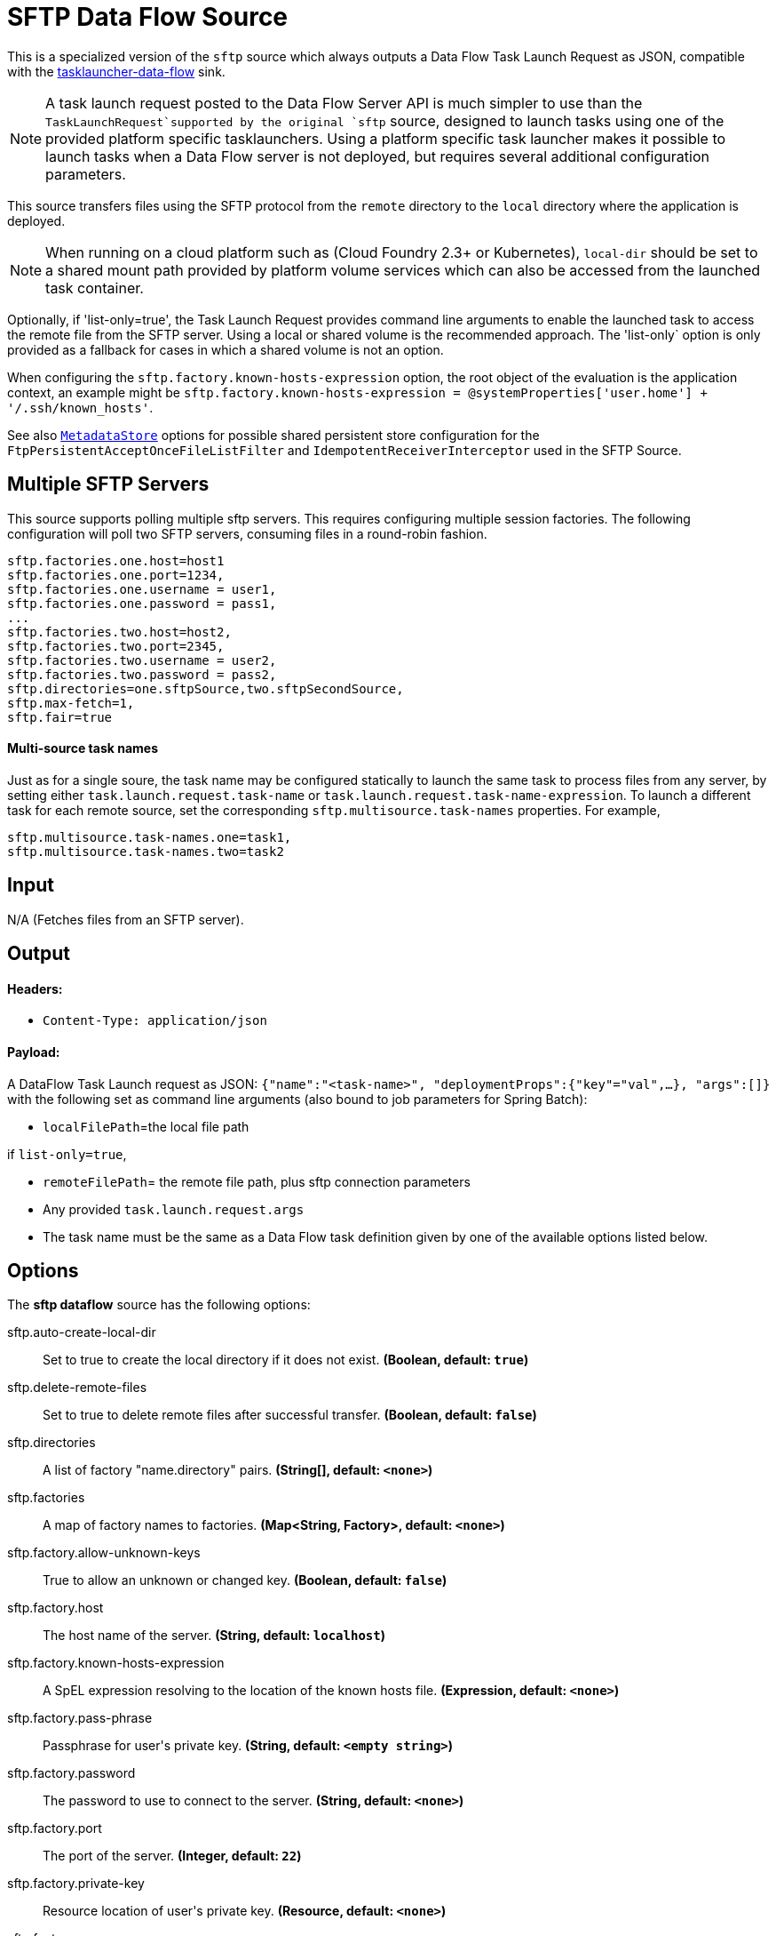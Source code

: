 //tag::ref-doc[]
= SFTP Data Flow Source

This is a specialized version of the `sftp` source which always outputs a Data Flow Task Launch Request as JSON, compatible with the https://github.com/spring-cloud-stream-app-starters/tasklauncher-data-flow[tasklauncher-data-flow] sink.

NOTE: A task launch request posted to the Data Flow Server API is much simpler to use than the `TaskLaunchRequest`supported by the original `sftp` source, designed to launch tasks using one of the provided platform specific tasklaunchers.
Using a platform specific task launcher makes it possible to launch tasks when a Data Flow server is not deployed, but requires several additional configuration parameters.

This source transfers files using the SFTP protocol from the `remote` directory to the `local` directory where the application is deployed.

NOTE: When running on a cloud platform such as (Cloud Foundry 2.3+ or Kubernetes), `local-dir` should be set to a shared mount path provided by platform volume services which can also be accessed from the launched task container.

Optionally, if 'list-only=true', the Task Launch Request provides command line arguments to enable the launched task to access the remote file from the SFTP server.
Using a local or shared volume is the recommended approach.
The 'list-only` option is only provided as a fallback for cases in which a shared volume is not an option.


When configuring the `sftp.factory.known-hosts-expression` option, the root object of the evaluation is the application context, an example might be `sftp.factory.known-hosts-expression = @systemProperties['user.home'] + '/.ssh/known_hosts'`.

See also https://github.com/spring-cloud-stream-app-starters/core/blob/master/common/app-starters-metadata-store-common/README.adoc[`MetadataStore`] options for possible shared persistent store configuration for the `FtpPersistentAcceptOnceFileListFilter` and `IdempotentReceiverInterceptor` used in the SFTP Source.

== Multiple SFTP Servers
This source supports polling multiple sftp servers.
This requires configuring multiple session factories.
The following configuration will poll two SFTP servers, consuming files in a round-robin fashion.

```
sftp.factories.one.host=host1
sftp.factories.one.port=1234,
sftp.factories.one.username = user1,
sftp.factories.one.password = pass1,
...
sftp.factories.two.host=host2,
sftp.factories.two.port=2345,
sftp.factories.two.username = user2,
sftp.factories.two.password = pass2,
sftp.directories=one.sftpSource,two.sftpSecondSource,
sftp.max-fetch=1,
sftp.fair=true
```

==== Multi-source task names

Just as for a single soure, the task name may be configured statically to launch the same task to process files from any server, by setting either `task.launch.request.task-name` or `task.launch.request.task-name-expression`.
To launch a different task for each remote source, set the corresponding `sftp.multisource.task-names` properties. For example,

```
sftp.multisource.task-names.one=task1,
sftp.multisource.task-names.two=task2
```

== Input

N/A (Fetches files from an SFTP server).

== Output

==== Headers:

* `Content-Type: application/json`

==== Payload:

A DataFlow Task Launch request as JSON: `{"name":"<task-name>", "deploymentProps":{"key"="val",...}, "args":[]}` with the following set as command line arguments (also bound to job parameters for Spring Batch):

* `localFilePath`=the local file path

if `list-only=true`,

* `remoteFilePath`= the remote file path, plus sftp connection parameters

*  Any provided `task.launch.request.args`

* The task name must be the same as a Data Flow task definition given by one of the available options listed below.

== Options

The **$$sftp dataflow$$** $$source$$ has the following options:

//tag::configuration-properties[]
$$sftp.auto-create-local-dir$$:: $$Set to true to create the local directory if it does not exist.$$ *($$Boolean$$, default: `$$true$$`)*
$$sftp.delete-remote-files$$:: $$Set to true to delete remote files after successful transfer.$$ *($$Boolean$$, default: `$$false$$`)*
$$sftp.directories$$:: $$A list of factory "name.directory" pairs.$$ *($$String[]$$, default: `$$<none>$$`)*
$$sftp.factories$$:: $$A map of factory names to factories.$$ *($$Map<String, Factory>$$, default: `$$<none>$$`)*
$$sftp.factory.allow-unknown-keys$$:: $$True to allow an unknown or changed key.$$ *($$Boolean$$, default: `$$false$$`)*
$$sftp.factory.host$$:: $$The host name of the server.$$ *($$String$$, default: `$$localhost$$`)*
$$sftp.factory.known-hosts-expression$$:: $$A SpEL expression resolving to the location of the known hosts file.$$ *($$Expression$$, default: `$$<none>$$`)*
$$sftp.factory.pass-phrase$$:: $$Passphrase for user's private key.$$ *($$String$$, default: `$$<empty string>$$`)*
$$sftp.factory.password$$:: $$The password to use to connect to the server.$$ *($$String$$, default: `$$<none>$$`)*
$$sftp.factory.port$$:: $$The port of the server.$$ *($$Integer$$, default: `$$22$$`)*
$$sftp.factory.private-key$$:: $$Resource location of user's private key.$$ *($$Resource$$, default: `$$<none>$$`)*
$$sftp.factory.username$$:: $$The username to use to connect to the server.$$ *($$String$$, default: `$$<none>$$`)*
$$sftp.fair$$:: $$True for fair polling of multiple servers/directories.$$ *($$Boolean$$, default: `$$false$$`)*
$$sftp.filename-pattern$$:: $$A filter pattern to match the names of files to transfer.$$ *($$String$$, default: `$$<none>$$`)*
$$sftp.filename-regex$$:: $$A filter regex pattern to match the names of files to transfer.$$ *($$Pattern$$, default: `$$<none>$$`)*
$$sftp.list-only$$:: $$Set to true to return file metadata without the entire payload.$$ *($$Boolean$$, default: `$$false$$`)*
$$sftp.local-dir$$:: $$The local directory to use for file transfers.$$ *($$File$$, default: `$$<none>$$`)*
$$sftp.max-fetch$$:: $$The maximum number of remote files to fetch per poll; default unlimited. Does not apply when listing files or building task launch requests.$$ *($$Integer$$, default: `$$<none>$$`)*
$$sftp.multisource.task-names$$:: $$Map of task names to multi-source server keys.$$ *($$Map<String, String>$$, default: `$$<none>$$`)*
$$sftp.preserve-timestamp$$:: $$Set to true to preserve the original timestamp.$$ *($$Boolean$$, default: `$$true$$`)*
$$sftp.remote-dir$$:: $$The remote FTP directory.$$ *($$String$$, default: `$$/$$`)*
$$sftp.remote-file-separator$$:: $$The remote file separator.$$ *($$String$$, default: `$$/$$`)*
$$task.launch.request.arg-expressions$$:: $$Comma separated list of option args as SpEL expressions in key=value format.$$ *($$String$$, default: `$$<empty string>$$`)*
$$task.launch.request.args$$:: $$Comma separated list of optional args in key=value format.$$ *($$List<String>$$, default: `$$<none>$$`)*
$$task.launch.request.deployment-properties$$:: $$Comma delimited list of deployment properties to be applied to the TaskLaunchRequest.$$ *($$String$$, default: `$$<empty string>$$`)*
$$task.launch.request.task-name$$:: $$The Data Flow task name.$$ *($$String$$, default: `$$<none>$$`)*
$$task.launch.request.task-name-expression$$:: $$A SpEL expression to extract the task name from each Message, using the Message as the evaluation context.$$ *($$String$$, default: `$$<none>$$`)*
$$trigger.cron$$:: $$Cron expression value for the Cron Trigger.$$ *($$String$$, default: `$$<none>$$`)*
$$trigger.date-format$$:: $$Format for the date value.$$ *($$String$$, default: `$$<none>$$`)*
$$trigger.fixed-delay$$:: $$Fixed delay for periodic triggers.$$ *($$Integer$$, default: `$$1$$`)*
$$trigger.initial-delay$$:: $$Initial delay for periodic triggers.$$ *($$Integer$$, default: `$$0$$`)*
$$trigger.max-messages$$:: $$Maximum messages per poll, -1 means infinity.$$ *($$Long$$, default: `$$-1$$`)*
$$trigger.time-unit$$:: $$The TimeUnit to apply to delay values.$$ *($$TimeUnit$$, default: `$$SECONDS$$`, possible values: `NANOSECONDS`,`MICROSECONDS`,`MILLISECONDS`,`SECONDS`,`MINUTES`,`HOURS`,`DAYS`)*
//end::configuration-properties[]

== Build

```
$ ./mvnw clean install -PgenerateApps
$ cd apps
```
You can find the corresponding binder based projects here.
You can then cd into one one of the folders and build it:
```
$ ./mvnw clean package
```

== Examples

```
java -jar sftp_dataflow_source.jar --task.launch.request.task-name=myTask --sftp.remote-dir=foo --trigger
.fixed-delay=60 \
         --sftp.factory.host=sftpserver --sftp.factory.username=user --sftp.factory.password=pw --sftp.local-dir=/foo
```

If the original payload is a File object, you may be able to leverage file name conventions to assign a different task name based on the file name:

```
java -jar sftp_dataflow_source.jar --task.launch.request.task-name-expression='task-'+payload.name.substring(0,5) --sftp.remote-dir=foo --trigger
.fixed-delay=60 \
         --sftp.factory.host=sftpserver --sftp.factory.username=user --sftp.factory.password=pw --sftp.local-dir=/foo
```
//end::ref-doc[]

